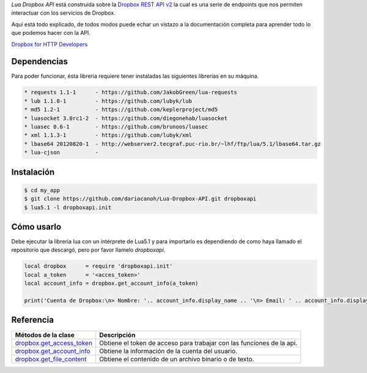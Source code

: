 *Lua Dropbox API* está construida sobre la `Dropbox REST API v2 <https://www.dropbox.com/developers/documentation/http/documentation>`_ 
la cual es una serie de endpoints que nos permiten interactuar con los servicios de Dropbox.

Aquí está todo explicado, de todos modos puede echar un vistazo a la documentación completa para 
aprender todo lo que podemos hacer con la API.

`Dropbox for HTTP Developers <https://www.dropbox.com/developers/documentation/http/overview>`_ 


Dependencias
============

Para poder funcionar, ésta libreria requiere tener instaladas las siguientes librerías en su máquina.

.. code-block::

	* requests 1.1-1      - https://github.com/JakobGreen/lua-requests
	* lub 1.1.0-1	      - https://github.com/lubyk/lub
	* md5 1.2-1           - https://github.com/keplerproject/md5
	* luasocket 3.0rc1-2  - https://github.com/diegonehab/luasocket
	* luasec 0.6-1        - https://github.com/brunoos/luasec
	* xml 1.1.3-1         - https://github.com/lubyk/xml
	* lbase64 20120820-1  - http://webserver2.tecgraf.puc-rio.br/~lhf/ftp/lua/5.1/lbase64.tar.gz
	* lua-cjson           - 

Instalación
===========

.. code-block:: bash
	
	$ cd my_app
	$ git clone https://github.com/dariocanoh/Lua-Dropbox-API.git dropboxapi
	$ lua5.1 -l dropboxapi.init


Cómo usarlo
===========

Debe ejecutar la libreria lua con un intérprete de Lua5.1 y para importarlo es dependiendo de 
como haya llamado el repositorio que descargó, pero por favor llamelo *dropboxapi*.

.. code-block:: lua

	local dropbox      = require 'dropboxapi.init'
	local a_token      = '<acces_token>'
	local account_info = dropbox.get_account_info(a_token)
	
	print('Cuenta de Dropbox:\n> Nombre: '.. account_info.display_name .. '\n> Email: ' .. account_info.display_name)


Referencia
==========

===========================  =======================================================================
  Métodos de la clase      	   Descripción
===========================  =======================================================================
 dropbox.get_access_token_     Obtiene el token de acceso para trabajar con las funciones de la api.
 dropbox.get_account_info_	   Obtiene la información de la cuenta del usuario.
 dropbox.get_file_content_     Obtiene el contenido de un archivo binario o de texto.
===========================  =======================================================================


.. _dropbox.get_access_token: docs/dropbox.rst # dropboxget_access_token
.. _dropbox.get_account_info: docs/dropbox.rst # dropboxget_account_info
.. _dropbox.get_file_content: docs/dropbox.rst # dropboxget_file_content